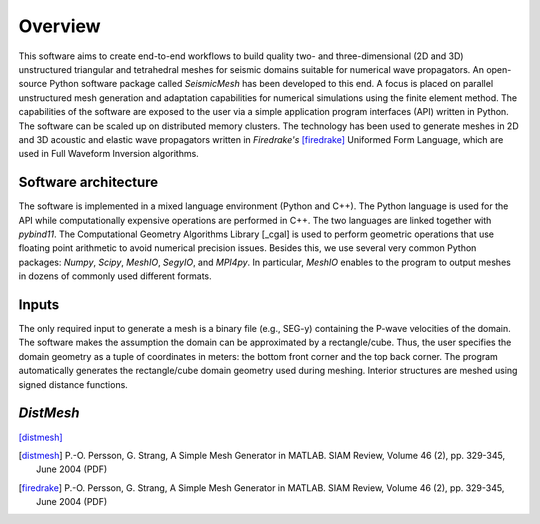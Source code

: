 Overview
========

This software aims to create end-to-end workflows to build quality two- and three-dimensional (2D and 3D) unstructured triangular and tetrahedral meshes for seismic domains suitable for numerical wave propagators. An open-source Python software package called *SeismicMesh* has been developed to this end. A focus is placed on parallel unstructured mesh generation and adaptation capabilities for numerical simulations using the finite element method. The capabilities of the software are exposed to the user via a simple application program interfaces (API) written in Python. The software can be scaled up on distributed memory clusters. The technology has been used to generate meshes in 2D and 3D acoustic and elastic wave propagators written in *Firedrake's* [firedrake]_ Uniformed Form Language, which are used in Full Waveform Inversion algorithms.


Software architecture
-------------------------------------------

The software is implemented in a mixed language environment (Python and C++). The Python language is used for the API while computationally expensive operations are performed in C++. The two languages are linked together with *pybind11*. The Computational Geometry Algorithms Library [_cgal] is used to perform geometric operations that use floating point arithmetic to avoid numerical precision issues. Besides this, we use several very common Python packages: *Numpy*, *Scipy*, *MeshIO*, *SegyIO*, and *MPI4py*. In particular, *MeshIO* enables to the program to output meshes in dozens of commonly used different formats.


Inputs
-------------------------------------------

The only required input to generate a mesh is a binary file (e.g., SEG-y) containing the P-wave velocities of the domain. The software makes the assumption the domain can be approximated by a rectangle/cube. Thus, the user specifies the domain geometry as a tuple of coordinates in meters: the bottom front corner and the top back corner. The program automatically generates the rectangle/cube domain geometry used during meshing. Interior structures are meshed using signed distance functions.


*DistMesh*
-------------------------------------------

[distmesh]_

.. References
.. ..........

.. [distmesh] P.-O. Persson, G. Strang, A Simple Mesh Generator in MATLAB.
              SIAM Review, Volume 46 (2), pp. 329-345, June 2004 (PDF)

.. [firedrake] P.-O. Persson, G. Strang, A Simple Mesh Generator in MATLAB.
              SIAM Review, Volume 46 (2), pp. 329-345, June 2004 (PDF)
